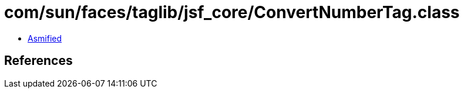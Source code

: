 = com/sun/faces/taglib/jsf_core/ConvertNumberTag.class

 - link:ConvertNumberTag-asmified.java[Asmified]

== References

